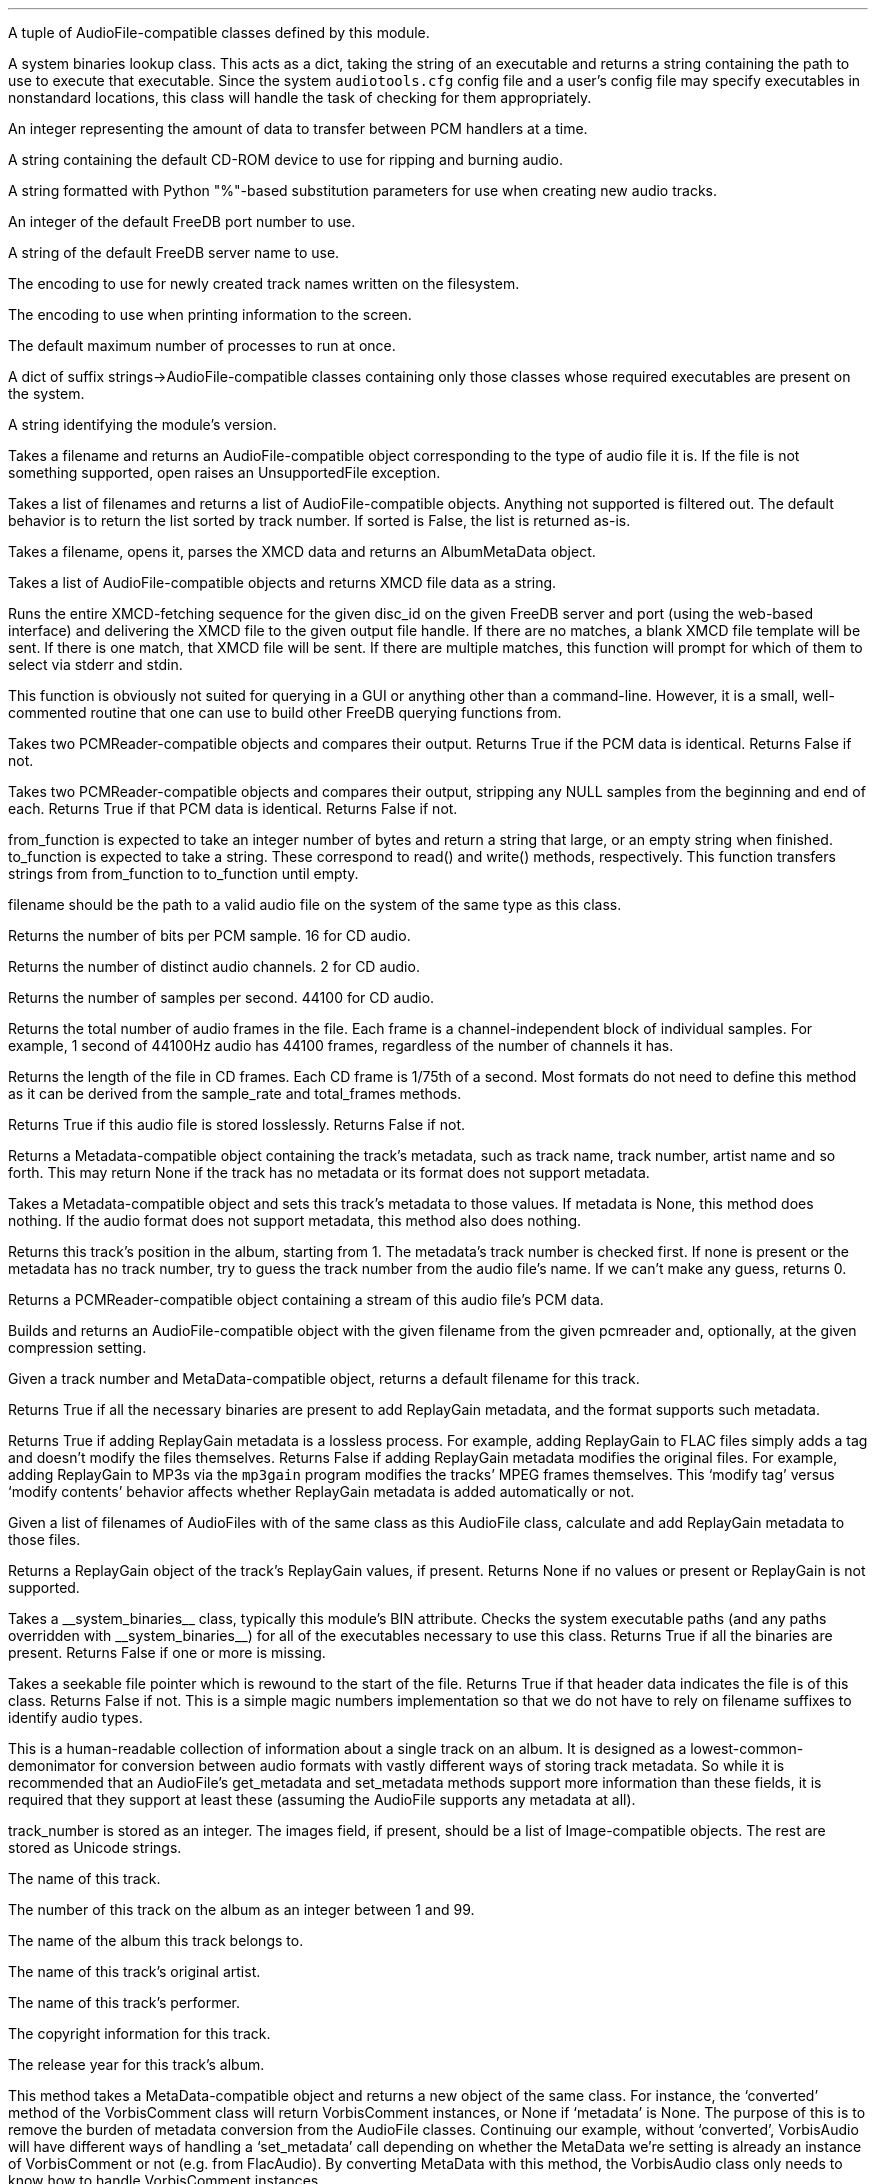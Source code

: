 .\"This work is licensed under the
.\"Creative Commons Attribution-Share Alike 3.0 United States License.
.\"To view a copy of this license, visit
.\"http://creativecommons.org/licenses/by-sa/3.0/us/ or send a letter to
.\"Creative Commons,
.\"171 Second Street, Suite 300,
.\"San Francisco, California, 94105, USA.
.CHAPTER "Python Reference"

.BEGIN_PROGRAMMING
.SECTION "Module Attributes"

.ATTRIBUTE "AVAILABLE_TYPES"
A tuple of AudioFile-compatible classes defined by this module.

.ATTRIBUTE "BIN"
A system binaries lookup class.
This acts as a dict, taking the string of an executable and
returns a string containing the path to use to execute that
executable.
Since the system \fCaudiotools.cfg\fR config file and a
user's config file may specify executables in nonstandard locations,
this class will handle the task of checking for them appropriately.

.ATTRIBUTE "BUFFER_SIZE"
An integer representing the amount of data to transfer between
PCM handlers at a time.

.ATTRIBUTE "DEFAULT_CDROM"
A string containing the default CD-ROM device to use
for ripping and burning audio.

.ATTRIBUTE "FILENAME_FORMAT"
A string formatted with Python "%"-based substitution
parameters for use when creating new audio tracks.

.ATTRIBUTE "FREEDB_PORT"
An integer of the default FreeDB port number to use.

.ATTRIBUTE "FREEDB_SERVER"
A string of the default FreeDB server name to use.

.ATTRIBUTE "FS_ENCODING"
The encoding to use for newly created track names written
on the filesystem.

.ATTRIBUTE "IO_ENCODING"
The encoding to use when printing information to the screen.

.ATTRIBUTE "MAX_JOBS"
The default maximum number of processes to run at once.

.ATTRIBUTE "TYPE_MAP"
A dict of suffix strings->AudioFile-compatible classes
containing only those classes whose required executables
are present on the system.

.ATTRIBUTE "VERSION"
A string identifying the module's version.

.bp

.SECTION "Module Functions"

.FUNCTION open filename
Takes a filename and returns an AudioFile-compatible object
corresponding to the type of audio file it is.
If the file is not something supported, open raises an
UnsupportedFile exception.

.FUNCTION open_files "filename_list, [sorted]"
Takes a list of filenames and returns a list of
AudioFile-compatible objects.
Anything not supported is filtered out.
The default behavior is to return the list sorted
by track number.
If sorted is False, the list is returned as-is.

.FUNCTION parse_xmcd_file filename
Takes a filename, opens it, parses the XMCD data and returns
an AlbumMetaData object.

.FUNCTION build_xmcd_file audio_files
Takes a list of AudioFile-compatible objects and returns XMCD file
data as a string.

.FUNCTION get_xmcd "disc_id, output, freedb_server, freedb_server_port"
Runs the entire XMCD-fetching sequence for the given disc_id
on the given FreeDB server and port (using the web-based interface)
and delivering the XMCD file to the given output file handle.
If there are no matches, a blank XMCD file template will be sent.
If there is one match, that XMCD file will be sent.
If there are multiple matches, this function will prompt
for which of them to select via stderr and stdin.
.PP
This function is obviously not suited for querying in a GUI or
anything other than a command-line.
However, it is a small, well-commented routine that one can use
to build other FreeDB querying functions from.

.FUNCTION pcm_cmp "pcmreader1, pcmreader2"
Takes two PCMReader-compatible objects and compares their output.
Returns True if the PCM data is identical.
Returns False if not.

.FUNCTION stripped_pcm_cmp "pcmreader1, pcmreader2"
Takes two PCMReader-compatible objects and compares their output,
stripping any NULL samples from the beginning and end of each.
Returns True if that PCM data is identical.
Returns False if not.

.FUNCTION transfer_data "from_function, to_function"
from_function is expected to take an integer number of bytes
and return a string that large, or an empty string when finished.
to_function is expected to take a string.
These correspond to read() and write() methods, respectively.
This function transfers strings from from_function to to_function
until empty.

.bp

.SECTION AudioFile

.CLASS AudioFile "filename"
filename should be the path to a valid audio file on the system
of the same type as this class.

.FUNCTION bits_per_sample
Returns the number of bits per PCM sample.  16 for CD audio.

.FUNCTION channels
Returns the number of distinct audio channels.  2 for CD audio.

.FUNCTION sample_rate
Returns the number of samples per second.  44100 for CD audio.

.FUNCTION total_frames
Returns the total number of audio frames in the file.
Each frame is a channel-independent block of individual samples.
For example, 1 second of 44100Hz audio has 44100 frames,
regardless of the number of channels it has.

.FUNCTION cd_frames
Returns the length of the file in CD frames.
Each CD frame is 1/75th of a second.
Most formats do not need to define this method as it
can be derived from the sample_rate and total_frames methods.

.FUNCTION lossless
Returns True if this audio file is stored losslessly.
Returns False if not.

.FUNCTION get_metadata
Returns a Metadata-compatible object containing the track's
metadata, such as track name, track number, artist name and so forth.
This may return None if the track has no metadata or its
format does not support metadata.

.FUNCTION set_metadata metadata
Takes a Metadata-compatible object and sets this track's metadata
to those values.
If metadata is None, this method does nothing.
If the audio format does not support metadata, this method also
does nothing.

.FUNCTION track_number
Returns this track's position in the album, starting from 1.
The metadata's track number is checked first.
If none is present or the metadata has no track number,
try to guess the track number from the audio file's name.
If we can't make any guess, returns 0.

.FUNCTION to_pcm
Returns a PCMReader-compatible object containing a stream of
this audio file's PCM data.

.CLASSMETHOD from_pcm "filename, pcmreader, [compression]"
Builds and returns an AudioFile-compatible object with
the given filename from the given pcmreader and, optionally,
at the given compression setting.

.bp

.CLASSMETHOD track_name "track_number, track_metadata"
Given a track number and MetaData-compatible object,
returns a default filename for this track.

.CLASSMETHOD can_add_replay_gain
Returns True if all the necessary binaries are present to add
ReplayGain metadata, and the format supports such metadata.

.CLASSMETHOD lossless_replay_gain
Returns True if adding ReplayGain metadata is a lossless process.
For example, adding ReplayGain to FLAC files simply adds a tag
and doesn't modify the files themselves.
Returns False if adding ReplayGain metadata modifies the
original files.
For example, adding ReplayGain to MP3s via the
.ft C
mp3gain
.ft R
program modifies the tracks' MPEG frames themselves.
This `modify tag' versus `modify contents' behavior affects
whether ReplayGain metadata is added automatically or not.

.CLASSMETHOD add_replay_gain filenames
Given a list of filenames of AudioFiles with of the same class
as this AudioFile class, calculate and add ReplayGain metadata
to those files.

.FUNCTION replay_gain
Returns a ReplayGain object of the track's ReplayGain values,
if present.
Returns None if no values or present or ReplayGain is not supported.

.CLASSMETHOD has_binaries "system_binaries"
Takes a __system_binaries__ class, typically this module's
BIN attribute.
Checks the system executable paths (and any paths
overridden with __system_binaries__) for all of the executables
necessary to use this class.
Returns True if all the binaries are present.
Returns False if one or more is missing.

.CLASSMETHOD is_type "file"
Takes a seekable file pointer which is rewound to the start of the file.
Returns True if that header data indicates the file is of
this class.
Returns False if not.
This is a simple magic numbers implementation
so that we do not have to rely on filename suffixes to
identify audio types.

.bp

.SECTION Metadata
.PP
This is a human-readable collection of information about a single
track on an album.
It is designed as a lowest-common-demonimator for conversion between
audio formats with vastly different ways of storing track metadata.
So while it is recommended that an AudioFile's get_metadata and
set_metadata methods support more information than these fields,
it is required that they support at least these (assuming the
AudioFile supports any metadata at all).

.CLASS MetaData "track_name=u\[aq]\[aq], track_number=0, album_name=u\[aq]\[aq], artist_name=u\[aq]\[aq], performer_name=u\[aq]\[aq], copyright=u\[aq]\[aq], year=u\[aq]\[aq], images=[]"
track_number is stored as an integer.
The images field, if present, should be a list of Image-compatible objects.
The rest are stored as Unicode strings.


.ATTRIBUTE "track_name"
The name of this track.

.ATTRIBUTE "track_number"
The number of this track on the album as an integer between 1 and 99.

.ATTRIBUTE "album_name"
The name of the album this track belongs to.

.ATTRIBUTE "artist_name"
The name of this track's original artist.

.ATTRIBUTE "performer_name"
The name of this track's performer.

.ATTRIBUTE "copyright"
The copyright information for this track.

.ATTRIBUTE "year"
The release year for this track's album.

.CLASSMETHOD converted "metadata"
This method takes a MetaData-compatible object and returns a
new object of the same class.
For instance, the `converted' method of the VorbisComment class will
return VorbisComment instances, or None if `metadata' is None.
The purpose of this is to remove the burden of metadata conversion
from the AudioFile classes.
Continuing our example, without `converted', VorbisAudio will have
different ways of handling a `set_metadata' call depending on
whether the MetaData we're setting is already an instance of VorbisComment
or not (e.g. from FlacAudio).
By converting MetaData with this method, the VorbisAudio class
only needs to know how to handle VorbisComment instances.

.bp

.CLASSMETHOD supports_images
Returns True if this particular subclass of MetaData supports
embedded images.
Returns False if not.
Subclasses which do not support images will return empty lists
when querying for images and raise exceptions if one attempts to
add or delete images from them.

.FUNCTION images
Returns a list of our stored Images.

.FUNCTION front_covers
Returns a list of our Images which are front covers.

.FUNCTION back_covers
Returns a list of our Images which are back covers.

.FUNCTION leaflet_pages
Returns a list of our Images which are leaflet pages.

.FUNCTION media
Returns a list of our Images of the album media.

.FUNCTION other_images
Returns a list of our Images which aren't in the aforementioned categories.

.FUNCTION add_image image
Takes an Image-compatible object and adds it to our internal list.

.FUNCTION delete_image image
Takes an object, originally from our internal list, and deletes it
from that list.

.bp

.CLASS Image "data, mime_type, width, height, color_depth, color_count, description, type"
.PP
A container for image data.
This is often the base class for metadata-specific embedded images.
.ATTRIBUTE data
A string containing the binary data that comprises this image.

.ATTRIBUTE mime_type
A Unicode string storing the MIME type of this image, such as `image/jpeg'
or `image/png'.

.ATTRIBUTE width
How wide this image is as an integer number of pixels.

.ATTRIBUTE height
How tall this image is as an integer number of pixels.

.ATTRIBUTE color_depth
The number of colors this image contains as an integer number of
bits-per-pixel.

.ATTRIBUTE color_count
For palette-based images (such as GIF),
the total number of colors the image contains.
For images with no palette, this value is 0.

.ATTRIBUTE description
A description of the image as a Unicode string.

.ATTRIBUTE type
What portion of an album this image is of, as an integer.
.TS
tab(:);
c | l.
0:Front Cover
1:Back Cover
2:Leaflet Page
3:Media
4:Other
.TE

.FUNCTION type_string
Returns what portion of an album this image is of, as a string.

.FUNCTION suffix
Returns a string of this image's file suffix, based on its MIME type.
`image/jpeg' returns a suffix of `jpg', for example.

.bp

.CLASSMETHOD new "image_data, description, type"
Given a string of image data, a Unicode description string and
integer type, returns an Image object with the remaining fields
filled-in based upon that image data.
This allows a user to add a JPEG to an audio track, for example,
by having the rest of the image information retrieved automatically
based on its contents rather than having to specify those metrics.

.FUNCTION thumbnail "width, height, format"
Given maximum size width and height integers and a format string
(such as `jpeg'),
returns a new Image object formatted to the given parameters.

.CLASS ReplayGain "track_gain, track_peak, album_gain, album_peak"
A simple container class for ReplayGain metadata.
All values are floats.

.ATTRIBUTE "track_gain"
This track's ReplayGain value, in dB.

.ATTRIBUTE "track_peak"
This track's peak value.
This is used to prevent clipping.

.ATTRIBUTE "album_gain"
The entire album's ReplayGain value, in dB.

.ATTRIBUTE "album_peak"
The entire album's peak value.

.bp

.SECTION PCMReader

.CLASS PCMReader "file, sample_rate, channels, bits_per_sample, [process]"
A PCM generator class.  It is designed to function much like
a file reader object, but with additional metadata about the PCM data
being generated.

.FUNCTION read bytes
Returns a number of "bytes" of data from the PCM stream, as a string.
We're not guaranteed to return exactly that amount of bytes, depending
on the implementation of a given PCMReader.
The stream is finished when the number of bytes is 0.

.FUNCTION close
Closes the PCMReader.
If a process is associated with the PCMReader, that process is
finished upon calling close.

.ATTRIBUTE file
A file-like object with read and close methods.

.ATTRIBUTE sample_rate
The PCM stream's number of samples-per-second.
44100 for CD audio.

.ATTRIBUTE channels
The PCM stream's number of channels.
2 for CD audio.

.ATTRIBUTE bits_per_sample
The PCM stream's number of bits per sample.
16 for CD audio.

.ATTRIBUTE process
An optional subprocess-compatible object.
If not None, its wait method will be called when the PCMReader
is closed.

.SECTION PCMConverter

.CLASS PCMConverter "pcmreader, sample_rate, channels, bits_per_sample"
This is a PCMReader-compatible class which takes a PCMReader
and converts its PCM stream to a new format with the given attributes
using resampling, dithering and channel modification, if necessary.
For example, it is not possible to create a CD from a
PCMReader with a sample rate of 96000Hz, 6 channels and 24 bits-per-sample
because CD audio must have a sample rate of 44100Hz, 2 channels and
16 bits-per-sample.
But by wrapping PCMConverter around that PCMReader, like:
.LP
\fCPCMConverter(pcmreader,44100,2,16)\fR
.LP
PCMConveter's read method will translate the stream to a CD-quality one.
.bp

.SECTION CDDA

.CLASS CDDA "device_name, [speed]"
This class represents an audio CD at the given device and, optionally,
at the given speed.
device_name is a string containing a CD-ROM device
(e.g. \fC"/dev/cdrom"\fR).
speed is an integer rate of speed at which to access that device.

.FUNCTION __len__
Returns the number of tracks on the CD

.FUNCTION __getitem__ "track_number"
Returns a CDTrackReader object for the given track number.
Raises an IndexError if one tries to retrieve a track
beyond the total number available, or a track number below 1.

.FUNCTION __iter__
Generates an iterator over all of the tracks on this CD,
as CDTrackReader objects.


.CLASS CDTrackReader "cdda, track_number"
This is a PCMReader-compatible object containing the PCM data
for the given track number on the given CDDA object.
CDTrackReader should be retrieved from a CDDA object rather than
instantiated directly.

.FUNCTION length
Returns the length of this track in CD frames.

.FUNCTION offset
Returns the total offset of this track from the beginning on the CD,
in CD frames.

.FUNCTION read bytes
Returns a sector-aligned number of bytes from the given track.
This method returns as many sectors as possible to fulfill the
requested number of bytes, or at least 1 sector if the number of
bytes is too small.
It returns an empty string when the sectors have been exhausted.

.FUNCTION close
Closes this track for reading.

.ATTRIBUTE rip_log
A CDTrackLog object containing the log data for this track.

.bp

.CLASS CDTrackLog
This is a container for log data generated by CDTrackReader during
sector extraction.
It is created and set as a global cdio callback automatically by
CDTrackReader.
Because of this, only one CDTrackLog can be receiving log data
from CD extraction at a time.
This prohibits multiple CDTrackReaders from operating in the same
Python interpreter at the same time (if one wishes to rip data from
2 CDs at once, for instance).
Short of a major libcdio design change, there is little that can be
done to eliminate this restriction.

.FUNCTION __str__
Returns the log information as a string, formatted to be similar
to that generated by the cdda2wav program.

.bp

.SECTION XMCD
.PP
CD audio discs do not typically come with information about the album
name, artist name, track names and so forth; they only contain audio
data split into tracks.
Therefore, that information must come from an external source.
FreeDB is an open source for audio data with a wide coverage of albums
and easy protocols to work with.
It outputs XMCD files.
Therefore, XMCD files are what Python Audio Tools use for external metadata
not contained in the tracks themselves.
If we cannot or do not wish to use FreeDB's XMCD files, ones can
be created from AudioFiles.
.PP
From a programmer's perspective, the goal is to get an
AlbumMetaData object.
Since all our AudioFile objects should have a valid track number
(pulled from the filename, if necessary), AlbumMetaData can tell us
what to name them and the appropriate MetaData to add to them.

.CLASS AlbumMetaData
A track number->MetaData dictionary.

.FUNCTION __getitem__ track_number
Returns a MetaData-compatible object for the given integer track_number.
Throws a KeyError if the track_number is not in AlbumMetaData.
track_numbers start from 1.


.CLASS DiscID "[tracks]"
One must submit disc track information to FreeDB in order to receive
an XMCD file.
DiscID is a container object for that information.
It can be created either from the CD audio disc itself,
or from tracks ripped from that disc.
If present, the "tracks" argument should be a list of track lengths,
in CD frames.

.FUNCTION add track
Takes the length of a track in CD frames and adds it to this DiscID.

.FUNCTION offsets
Returns a list of CD track offsets based on the DiscID's track lengths.

.FUNCTION idsuffix
Returns a string containing the CD's number of tracks, track offsets
and total length in seconds.

.FUNCTION __str__
Returns a string containing the 32-bit FreeDB disc ID calculated
from the track lengths.

.FUNCTION toxmcd
Returns an empty XMCD file as a string, suitable for populating by
the user.

.bp

.CLASS FreeDB "servername, port"
This is a connection to the FreeDB server at the given servername and port.
It uses FreeDB's native protocol rather than the web-based one.
Prints status information to stderr while it operates.

.FUNCTION connect
Performs the socket connection to the FreeDB server.

.FUNCTION close
Closes the socket connection to the FreeDB server.

.FUNCTION write line
Writes a command line to the FreeDB server.

.FUNCTION read
Reads a response line from the FreeDB server and returns
the response code and response data as a tuple.

.FUNCTION query disc_id
Takes a DiscID object.
Queries the FreeDB server for any or all matches and returns them
as a list of category/id tuples.

.FUNCTION read_data "category, id, output"
Takes the category and id fields, as returned by query(),
retrieves the XMCD data of that disc from the FreeDB server
and sends it to output, which must have a write() method.


.CLASS FreeDBWeb "servername, port"
This is a web-based connection to a FreeDB server.
It is a subclass of FreeDB with all the same methods and can
be used interchangeably.

.END_PROGRAMMING
